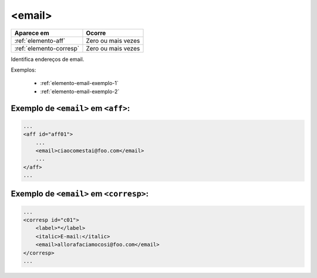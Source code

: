 .. _elemento-email:

<email>
=======

+-------------------------+--------------------+
| Aparece em              | Ocorre             |
+=========================+====================+
| :ref:`elemento-aff`     | Zero ou mais vezes |
+-------------------------+--------------------+
| :ref:`elemento-corresp` | Zero ou mais vezes |
+-------------------------+--------------------+



Identifica endereços de email.

Exemplos:

    * :ref:`elemento-email-exemplo-1`
    * :ref:`elemento-email-exemplo-2`

.. _elemento-email-exemplo-1:

Exemplo de ``<email>`` em ``<aff>``:
------------------------------------

.. code-block:: xml

    ...
    <aff id="aff01">
        ...
        <email>ciaocomestai@foo.com</email>
        ...
    </aff>
    ...


.. _elemento-email-exemplo-2:

Exemplo de ``<email>`` em ``<corresp>``:
----------------------------------------

.. code-block:: xml

    ...
    <corresp id="c01">
        <label>*</label>
        <italic>E-mail:</italic>
        <email>allorafaciamocosi@foo.com</email>
    </corresp>
    ...


.. {"reviewed_on": "20160624", "by": "gandhalf_thewhite@hotmail.com"}
